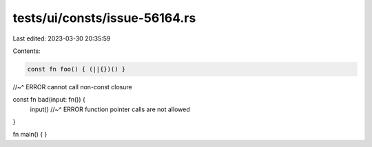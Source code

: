 tests/ui/consts/issue-56164.rs
==============================

Last edited: 2023-03-30 20:35:59

Contents:

.. code-block:: rs

    const fn foo() { (||{})() }
//~^ ERROR cannot call non-const closure

const fn bad(input: fn()) {
    input()
    //~^ ERROR function pointer calls are not allowed
}

fn main() {
}


